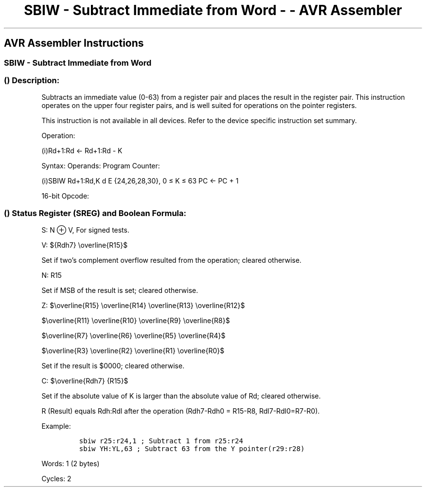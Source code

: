 .\"t
.\" Automatically generated by Pandoc 1.16.0.2
.\"
.TH "SBIW \- Subtract Immediate from Word \- \- AVR Assembler" "" "" "" ""
.hy
.SH AVR Assembler Instructions
.SS SBIW \- Subtract Immediate from Word
.SS  () Description:
.PP
Subtracts an immediate value (0\-63) from a register pair and places the
result in the register pair.
This instruction operates on the upper four register pairs, and is well
suited for operations on the pointer registers.
.PP
This instruction is not available in all devices.
Refer to the device specific instruction set summary.
.PP
Operation:
.PP
(i)Rd+1:Rd ← Rd+1:Rd \- K
.PP
Syntax: Operands: Program Counter:
.PP
(i)SBIW Rd+1:Rd,K d E {24,26,28,30}, 0 ≤ K ≤ 63 PC ← PC + 1
.PP
16\-bit Opcode:
.PP
.TS
tab(@);
l l l l.
T{
.PP
1001
T}@T{
.PP
0111
T}@T{
.PP
KKdd
T}@T{
.PP
KKKK
T}
.TE
.SS  () Status Register (SREG) and Boolean Formula:
.PP
.TS
tab(@);
l l l l l l l l.
T{
.PP
I
T}@T{
.PP
T
T}@T{
.PP
H
T}@T{
.PP
S
T}@T{
.PP
V
T}@T{
.PP
N
T}@T{
.PP
Z
T}@T{
.PP
C
T}
_
T{
.PP
\-
T}@T{
.PP
\-
T}@T{
.PP
\-
T}@T{
.PP
⇔
T}@T{
.PP
⇔
T}@T{
.PP
⇔
T}@T{
.PP
⇔
T}@T{
.PP
⇔
T}
.TE
.PP
S: N ⊕ V, For signed tests.
.PP
V:
${Rdh7} \\overline{R15}$
.PP
.PP
Set if two's complement overflow resulted from the operation; cleared
otherwise.
.PP
N: R15
.PP
Set if MSB of the result is set; cleared otherwise.
.PP
Z:
$\\overline{R15} \\overline{R14} \\overline{R13} \\overline{R12}$
.PP
$\\overline{R11} \\overline{R10} \\overline{R9} \\overline{R8}$
.PP
$\\overline{R7} \\overline{R6} \\overline{R5} \\overline{R4}$
.PP
$\\overline{R3} \\overline{R2} \\overline{R1} \\overline{R0}$
.PP
.PP
Set if the result is $0000; cleared otherwise.
.PP
C:
$\\overline{Rdh7} {R15}$
.PP
.PP
Set if the absolute value of K is larger than the absolute value of Rd;
cleared otherwise.
.PP
R (Result) equals Rdh:Rdl after the operation (Rdh7\-Rdh0 = R15\-R8,
Rdl7\-Rdl0=R7\-R0).
.PP
Example:
.IP
.nf
\f[C]
sbiw\ r25:r24,1\ ;\ Subtract\ 1\ from\ r25:r24
sbiw\ YH:YL,63\ ;\ Subtract\ 63\ from\ the\ Y\ pointer(r29:r28)
\f[]
.fi
.PP
.PP
Words: 1 (2 bytes)
.PP
Cycles: 2
